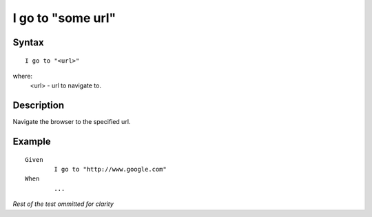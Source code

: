==================
I go to "some url"
==================

Syntax
------
::

	I go to "<url>"

where:
	<url> - url to navigate to.
	
Description
-----------
Navigate the browser to the specified url. 
	
Example
-------
::

	Given
		I go to "http://www.google.com"
	When
		...

*Rest of the test ommitted for clarity*

.. versionadded:: 0.1
   Page Go To action.